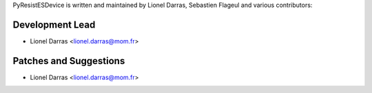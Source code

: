 PyResistESDevice is written and maintained by Lionel Darras, Sebastien Flageul and
various contributors:

Development Lead
````````````````

- Lionel Darras <lionel.darras@mom.fr>

Patches and Suggestions
```````````````````````

- Lionel Darras <lionel.darras@mom.fr>

